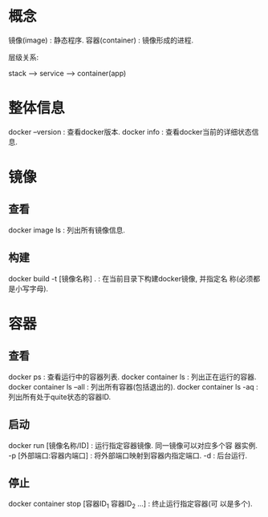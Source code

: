 * 概念

镜像(image) : 静态程序.
容器(container) : 镜像形成的进程.

层级关系: 

stack --> service --> container(app) 

* 整体信息

  docker --version : 查看docker版本.
  docker info : 查看docker当前的详细状态信息.

* 镜像
** 查看

   docker image ls : 列出所有镜像信息.

** 构建

   docker build -t [镜像名称] . : 在当前目录下构建docker镜像, 并指定名
   称(必须都是小写字母).

* 容器
** 查看

  docker ps : 查看运行中的容器列表.
  docker container ls : 列出正在运行的容器.
  docker container ls --all : 列出所有容器(包括退出的).
  docker container ls -aq : 列出所有处于quite状态的容器ID.

** 启动

  docker run [镜像名称/ID] : 运行指定容器镜像. 同一镜像可以对应多个容
  器实例.
  -p [外部端口:容器内端口] : 将外部端口映射到容器内指定端口.
  -d : 后台运行.

** 停止

  docker container stop [容器ID_1 容器ID_2 ...] : 终止运行指定容器(可
  以是多个).


